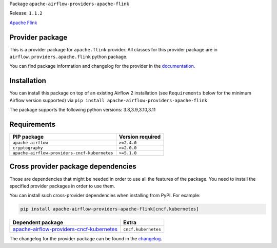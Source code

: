 
.. Licensed to the Apache Software Foundation (ASF) under one
   or more contributor license agreements.  See the NOTICE file
   distributed with this work for additional information
   regarding copyright ownership.  The ASF licenses this file
   to you under the Apache License, Version 2.0 (the
   "License"); you may not use this file except in compliance
   with the License.  You may obtain a copy of the License at

..   http://www.apache.org/licenses/LICENSE-2.0

.. Unless required by applicable law or agreed to in writing,
   software distributed under the License is distributed on an
   "AS IS" BASIS, WITHOUT WARRANTIES OR CONDITIONS OF ANY
   KIND, either express or implied.  See the License for the
   specific language governing permissions and limitations
   under the License.

 .. Licensed to the Apache Software Foundation (ASF) under one
    or more contributor license agreements.  See the NOTICE file
    distributed with this work for additional information
    regarding copyright ownership.  The ASF licenses this file
    to you under the Apache License, Version 2.0 (the
    "License"); you may not use this file except in compliance
    with the License.  You may obtain a copy of the License at

 ..   http://www.apache.org/licenses/LICENSE-2.0

 .. Unless required by applicable law or agreed to in writing,
    software distributed under the License is distributed on an
    "AS IS" BASIS, WITHOUT WARRANTIES OR CONDITIONS OF ANY
    KIND, either express or implied.  See the License for the
    specific language governing permissions and limitations
    under the License.


Package ``apache-airflow-providers-apache-flink``

Release: ``1.1.2``


`Apache Flink <https://flink.apache.org/>`__


Provider package
----------------

This is a provider package for ``apache.flink`` provider. All classes for this provider package
are in ``airflow.providers.apache.flink`` python package.

You can find package information and changelog for the provider
in the `documentation <https://airflow.apache.org/docs/apache-airflow-providers-apache-flink/1.1.2/>`_.


Installation
------------

You can install this package on top of an existing Airflow 2 installation (see ``Requirements`` below
for the minimum Airflow version supported) via
``pip install apache-airflow-providers-apache-flink``

The package supports the following python versions: 3.8,3.9,3.10,3.11

Requirements
------------

============================================  ==================
PIP package                                   Version required
============================================  ==================
``apache-airflow``                            ``>=2.4.0``
``cryptography``                              ``>=2.0.0``
``apache-airflow-providers-cncf-kubernetes``  ``>=5.1.0``
============================================  ==================

Cross provider package dependencies
-----------------------------------

Those are dependencies that might be needed in order to use all the features of the package.
You need to install the specified provider packages in order to use them.

You can install such cross-provider dependencies when installing from PyPI. For example:

.. code-block:: bash

    pip install apache-airflow-providers-apache-flink[cncf.kubernetes]


======================================================================================================================  ===================
Dependent package                                                                                                       Extra
======================================================================================================================  ===================
`apache-airflow-providers-cncf-kubernetes <https://airflow.apache.org/docs/apache-airflow-providers-cncf-kubernetes>`_  ``cncf.kubernetes``
======================================================================================================================  ===================

The changelog for the provider package can be found in the
`changelog <https://airflow.apache.org/docs/apache-airflow-providers-apache-flink/1.1.2/changelog.html>`_.